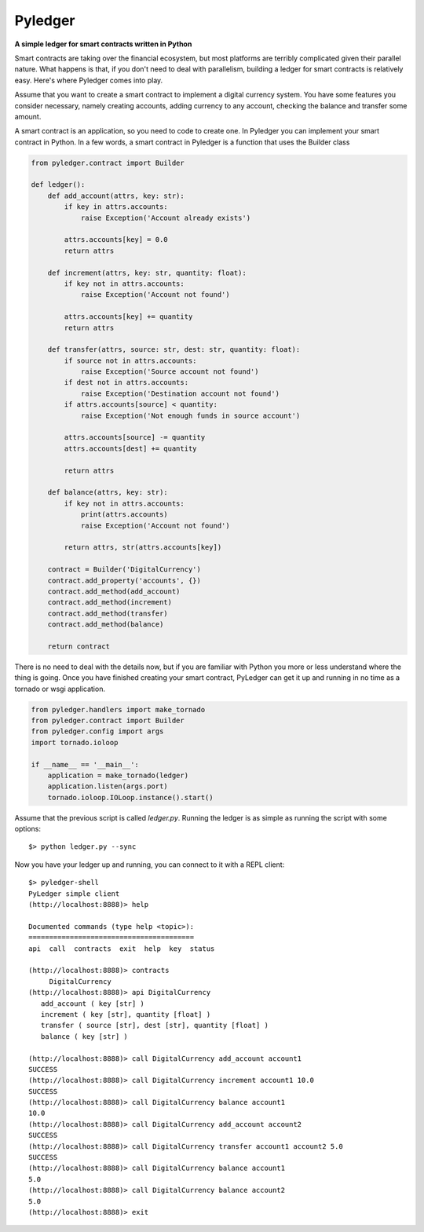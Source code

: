 Pyledger
========

**A simple ledger for smart contracts written in Python**

.. image:: https://badge.fury.io/py/pyledger.svg
    :target: https://badge.fury.io/py/pyledger

.. image:: https://img.shields.io/badge/docs-latest-brightgreen.svg?style=flat
    :target: https://pyledger.readthedocs.io/en/latest

.. image:: https://badge.fury.io/gh/guillemborrell%2Fpyledger.svg
    :target: https://badge.fury.io/gh/guillemborrell%2Fpyledger

Smart contracts are taking over the financial ecosystem, but most platforms
are terribly complicated given their parallel nature. What happens is that,
if you don't need to deal with parallelism, building a ledger for smart
contracts is relatively easy. Here's where Pyledger comes into play.

Assume that you want to create a smart contract to implement a digital
currency system. You have some features you consider necessary, namely
creating accounts, adding currency to any account, checking the balance and
transfer some amount.

A smart contract is an application, so you need to code to create one. In
Pyledger you can implement your smart contract in Python. In a few words, a
smart contract in Pyledger is a function that uses the Builder class

.. code-block:: python

    from pyledger.contract import Builder

    def ledger():
        def add_account(attrs, key: str):
            if key in attrs.accounts:
                raise Exception('Account already exists')

            attrs.accounts[key] = 0.0
            return attrs

        def increment(attrs, key: str, quantity: float):
            if key not in attrs.accounts:
                raise Exception('Account not found')

            attrs.accounts[key] += quantity
            return attrs

        def transfer(attrs, source: str, dest: str, quantity: float):
            if source not in attrs.accounts:
                raise Exception('Source account not found')
            if dest not in attrs.accounts:
                raise Exception('Destination account not found')
            if attrs.accounts[source] < quantity:
                raise Exception('Not enough funds in source account')

            attrs.accounts[source] -= quantity
            attrs.accounts[dest] += quantity

            return attrs

        def balance(attrs, key: str):
            if key not in attrs.accounts:
                print(attrs.accounts)
                raise Exception('Account not found')

            return attrs, str(attrs.accounts[key])

        contract = Builder('DigitalCurrency')
        contract.add_property('accounts', {})
        contract.add_method(add_account)
        contract.add_method(increment)
        contract.add_method(transfer)
        contract.add_method(balance)

        return contract

There is no need to deal with the details now, but if you are familiar with
Python you more or less understand where the thing is going. Once you have
finished creating your smart contract, PyLedger can get it up and running in
no time as a tornado or wsgi application.

.. code-block:: python

    from pyledger.handlers import make_tornado
    from pyledger.contract import Builder
    from pyledger.config import args
    import tornado.ioloop

    if __name__ == '__main__':
        application = make_tornado(ledger)
        application.listen(args.port)
        tornado.ioloop.IOLoop.instance().start()

Assume that the previous script is called *ledger.py*. Running the ledger is
as simple as running the script with some options::

    $> python ledger.py --sync

Now you have your ledger up and running, you can connect to it with a REPL
client::

    $> pyledger-shell
    PyLedger simple client
    (http://localhost:8888)> help

    Documented commands (type help <topic>):
    ========================================
    api  call  contracts  exit  help  key  status

    (http://localhost:8888)> contracts
         DigitalCurrency
    (http://localhost:8888)> api DigitalCurrency
       add_account ( key [str] )
       increment ( key [str], quantity [float] )
       transfer ( source [str], dest [str], quantity [float] )
       balance ( key [str] )

    (http://localhost:8888)> call DigitalCurrency add_account account1
    SUCCESS
    (http://localhost:8888)> call DigitalCurrency increment account1 10.0
    SUCCESS
    (http://localhost:8888)> call DigitalCurrency balance account1
    10.0
    (http://localhost:8888)> call DigitalCurrency add_account account2
    SUCCESS
    (http://localhost:8888)> call DigitalCurrency transfer account1 account2 5.0
    SUCCESS
    (http://localhost:8888)> call DigitalCurrency balance account1
    5.0
    (http://localhost:8888)> call DigitalCurrency balance account2
    5.0
    (http://localhost:8888)> exit


